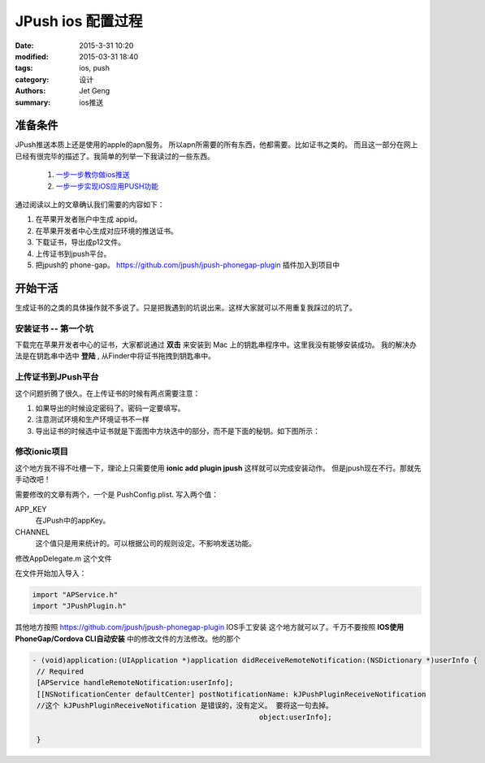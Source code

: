 JPush ios 配置过程
============================

:date: 2015-3-31 10:20
:modified: 2015-03-31 18:40
:tags: ios, push
:category: 设计
:authors: Jet Geng
:summary: ios推送

准备条件
----------------

JPush推送本质上还是使用的apple的apn服务。 所以apn所需要的所有东西，他都需要。比如证书之类的。
而且这一部分在网上已经有很完毕的描述了。我简单的列举一下我读过的一些东西。

 #. 一步一步教你做ios推送_
 #. 一步一步实现iOS应用PUSH功能_
 
通过阅读以上的文章确认我们需要的内容如下：

#. 在苹果开发者账户中生成 appid。
#. 在苹果开发者中心生成对应环境的推送证书。 
#. 下载证书，导出成p12文件。
#. 上传证书到jpush平台。
#. 把jpush的 phone-gap。 https://github.com/jpush/jpush-phonegap-plugin  插件加入到项目中


.. _一步一步教你做ios推送: http://blog.csdn.net/showhilllee/article/details/8631734
.. _一步一步实现iOS应用PUSH功能: http://tanqisen.github.io/blog/2013/02/27/ios-push-apns/


开始干活
--------

生成证书的之类的具体操作就不多说了。只是把我遇到的坑说出来。这样大家就可以不用重复我踩过的坑了。

安装证书 -- 第一个坑
^^^^^^^^^^^^^^^^^^^^^^^^

下载完在苹果开发者中心的证书，大家都说通过 **双击** 来安装到 Mac 上的钥匙串程序中。这里我没有能够安装成功。
我的解决办法是在钥匙串中选中 **登陆** , 从Finder中将证书拖拽到钥匙串中。

上传证书到JPush平台
^^^^^^^^^^^^^^^^^^^^^^^^

这个问题折腾了很久。在上传证书的时候有两点需要注意：

#. 如果导出的时候设定密码了。密码一定要填写。
#. 注意测试环境和生产环境证书不一样
#. 导出证书的时候选中证书就是下面图中方块选中的部分，而不是下面的秘钥。如下图所示：

.. figure:: ../images/ios_zhengshu.png


修改ionic项目
^^^^^^^^^^^^^^^^^^

这个地方我不得不吐槽一下，理论上只需要使用 **ionic add plugin jpush** 这样就可以完成安装动作。
但是jpush现在不行。那就先手动改吧！

需要修改的文章有两个，一个是 PushConfig.plist.
写入两个值：

APP_KEY
    在JPush中的appKey。
CHANNEL
    这个值只是用来统计的。可以根据公司的规则设定。不影响发送功能。

修改AppDelegate.m 这个文件

在文件开始加入导入：

.. code-block:: object-c

   import "APService.h"
   import "JPushPlugin.h"

其他地方按照 https://github.com/jpush/jpush-phonegap-plugin IOS手工安装 这个地方就可以了。千万不要按照 **IOS使用PhoneGap/Cordova CLI自动安装** 中的修改文件的方法修改。他的那个

.. code-block:: object-c

   - (void)application:(UIApplication *)application didReceiveRemoteNotification:(NSDictionary *)userInfo {
    // Required
    [APService handleRemoteNotification:userInfo];
    [[NSNotificationCenter defaultCenter] postNotificationName: kJPushPluginReceiveNotification
    //这个 kJPushPluginReceiveNotification 是错误的，没有定义。 要将这一句去掉。
                                                        object:userInfo];

    }

